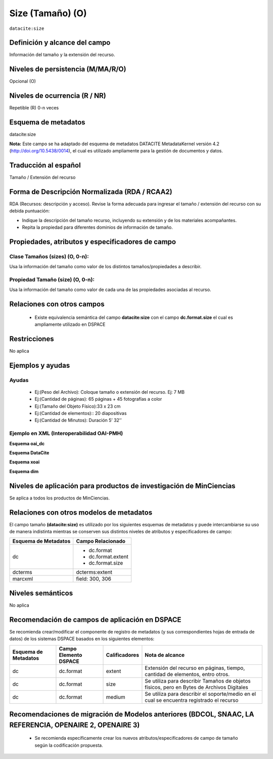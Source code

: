 .. _dci:size:

Size (Tamaño) (O)
=================

``datacite:size``

Definición y alcance del campo
------------------------------
Información del tamaño y la extensión del recurso.

Niveles de persistencia (M/MA/R/O)
----------------------------------
Opcional (O)

Niveles de ocurrencia (R / NR)
------------------------------

Repetible (R) 0-n veces

Esquema de metadatos
--------------------
datacite:size

**Nota:** Este campo se ha adaptado del esquema de metadatos DATACITE MetadataKernel versión 4.2 (http://doi.org/10.5438/0014), el cual es utilizado ampliamente para la gestión de documentos y datos. 

Traducción al español
----------------------
Tamaño / Extensión del recurso

Forma de Descripción Normalizada (RDA / RCAA2)
----------------------------------------------
RDA (Recursos: descripción y acceso). Revise la forma adecuada para ingresar el tamaño / extensión del recurso con su debida puntuación:

- Indique la descripción del tamaño recurso, incluyendo su extensión y de los materiales acompañantes. 
- Repita la propiedad para diferentes dominios de información de tamaño. 

Propiedades, atributos y especificadores de campo
-------------------------------------------------

Clase Tamaños (sizes) (O, 0-n): 
+++++++++++++++++++++++++++++++

Usa la información del tamaño como valor de los distintos tamaños/propiedades a describir.

Propiedad Tamaño (size) (O, 0-n): 
+++++++++++++++++++++++++++++++++

Usa la información del tamaño como valor de cada una de las propiedades asociadas al recurso.

Relaciones con otros campos
---------------------------

	- Existe equivalencia semántica del campo **datacite:size** con el campo **dc.format.size** el cual es ampliamente utilizado en DSPACE

Restricciones
-------------
No aplica

Ejemplos y ayudas
-----------------

Ayudas
++++++

	- Ej:(Peso del Archivo): Coloque tamaño o extensión del recurso. Ej: 7 MB
	- Ej:(Cantidad de páginas): 65 páginas + 45 fotografías a color 
	- Ej:(Tamaño del Objeto Físico):33 x 23 cm
	- Ej:(Cantidad de elementos):: 20 diapositivas 
	- Ej:(Cantidad de Minutos): Duración 5’ 32’’

Ejemplo en XML (Interoperabilidad OAI-PMH)
++++++++++++++++++++++++++++++++++++++++++

**Esquema oai_dc**

.. code-block:: xml
   :linenos:

   <dc:format>15 páginas</dc:format>
   <dc:format>33 x 23 cm</dc:format>

**Esquema DataCite**

.. code-block:: xml
   :linenos:

   <datacite.sizes>
          <datacite:size>15 páginas</datacite:size>
          <datacite:size>6 MB</datacite:size>
   </datacite.sizes>

**Esquema xoai**

.. code-block:: xml
   :linenos:

   <element name="format">
     <element name="extent">
         <element name="en_US">
                <field name="value">15 páginas</field>
         </element>
     </element>
     <element name="size">
         <element name="en_US">
                    <field name="value">33 x 23 cm</field>
         </element>
    </element>
   </element>

**Esquema dim**

.. code-block:: xml
   :linenos:

   <dim:field mdschema="dc" element="format" qualifier="extent" lang="en_US">15 páginas</dim:field>
   <dim:field mdschema="dc" element="format" qualifier="size" lang="en_US">33 x 23 cm</dim:field>


Niveles de aplicación para productos de investigación de MinCiencias
--------------------------------------------------------------------
Se aplica a todos los productos de MinCiencias.

Relaciones con otros modelos de metadatos
-----------------------------------------

El campo tamaño **(datacite:size)** es utilizado por los siguientes esquemas de metadatos y puede intercambiarse su uso de manera indistinta mientras se conserven sus distintos niveles de atributos y especificadores de campo:

+----------------------+--------------------+
| Esquema de Metadatos | Campo Relacionado  |
+======================+====================+
| dc                   | * dc.format        |
|                      | * dc.format.extent |
|                      | * dc.format.size   |
+----------------------+--------------------+
| dcterms              | dcterms:extent     |
+----------------------+--------------------+
| marcxml              | field: 300, 306    |
+----------------------+--------------------+


Niveles semánticos
------------------

No aplica

Recomendación de campos de aplicación en DSPACE
-----------------------------------------------

Se recomienda crear/modificar el componente de registro de metadatos (y sus correspondientes hojas de entrada de datos) de los sistemas DSPACE basados en los siguientes elementos:

+----------------------+-----------------------+---------------+-------------------------------------------------------------------------------------------+
| Esquema de Metadatos | Campo Elemento DSPACE | Calificadores | Nota de alcance                                                                           |
+======================+=======================+===============+===========================================================================================+
| dc                   | dc.format             | extent        | Extensión del recurso en páginas, tiempo, cantidad de elementos, entro otros.             |
+----------------------+-----------------------+---------------+-------------------------------------------------------------------------------------------+
| dc                   | dc.format             | size          | Se utiliza para describir Tamaños de objetos físicos, pero en Bytes de Archivos Digitales |
+----------------------+-----------------------+---------------+-------------------------------------------------------------------------------------------+
| dc                   | dc.format             | medium        | Se utiliza para describir el soporte/medio en el cual se encuentra registrado el recurso  |
+----------------------+-----------------------+---------------+-------------------------------------------------------------------------------------------+


Recomendaciones de migración de Modelos anteriores (BDCOL, SNAAC, LA REFERENCIA, OPENAIRE 2, OPENAIRE 3)
--------------------------------------------------------------------------------------------------------

	- Se recomienda específicamente crear los nuevos atributos/especificadores de campo de tamaño según la codificación propuesta.

